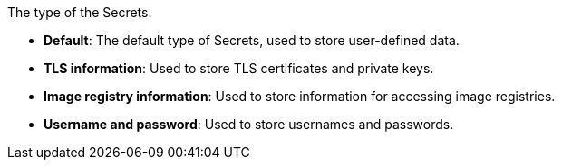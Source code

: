 // :ks_include_id: 6e6d31a78576444f97059976c8f49b40
The type of the Secrets.

* **Default**: The default type of Secrets, used to store user-defined data.

* **TLS information**: Used to store TLS certificates and private keys.

* **Image registry information**: Used to store information for accessing image registries.

* **Username and password**: Used to store usernames and passwords.
